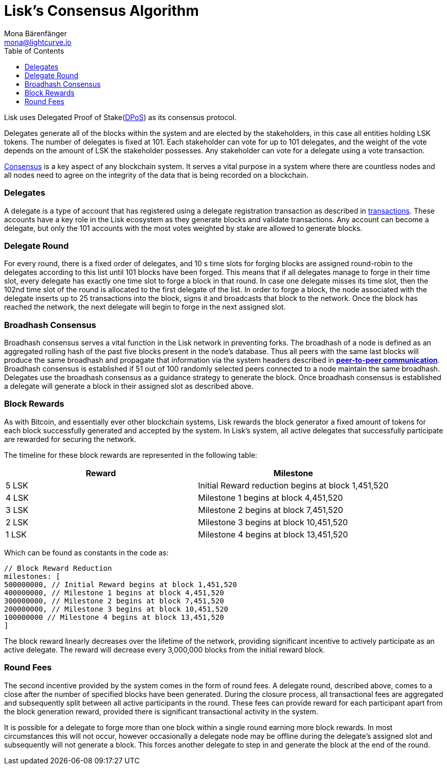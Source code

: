 = Lisk’s Consensus Algorithm
Mona Bärenfänger <mona@lightcurve.io>
:toc:
:imagesdir: ../assets/images

Lisk uses Delegated Proof of Stake(https://lisk.io/academy/blockchain-basics/how-does-blockchain-work/delegated-proof-of-stake/[DPoS]) as its consensus protocol.

Delegates generate all of the blocks within the system and are elected by the stakeholders, in this case all entities holding LSK tokens.
The number of delegates is fixed at 101.
Each stakeholder can vote for up to 101 delegates, and the weight of the vote depends on the amount of LSK the stakeholder possesses.
Any stakeholder can vote for a delegate using a vote transaction.

https://lisk.io/academy/blockchain-basics/how-does-blockchain-work/consensus-protocols/[Consensus] is a key aspect of any blockchain system.
It serves a vital purpose in a system where there are countless nodes and all nodes need to agree on the integrity of the data that is being recorded on a blockchain.

=== Delegates

A delegate is a type of account that has registered using a delegate registration transaction as described in xref:transactions.adoc[transactions].
These accounts have a key role in the Lisk ecosystem as they generate blocks and validate transactions.
Any account can become a delegate, but only the 101 accounts with the most votes weighted by stake are allowed to generate blocks.

=== Delegate Round

For every round, there is a fixed order of delegates, and 10 s time slots for forging blocks are assigned round-robin to the delegates according to this list until 101 blocks have been forged.
This means that if all delegates manage to forge in their time slot, every delegate has exactly one time slot to forge a block in that round.
In case one delegate misses its time slot, then the 102nd time slot of the round is allocated to the first delegate of the list.
In order to forge a block, the node associated with the delegate inserts up to 25 transactions into the block, signs it and broadcasts that block to the network.
Once the block has reached the network, the next delegate will begin to forge in the next assigned slot.

=== Broadhash Consensus

Broadhash consensus serves a vital function in the Lisk network in preventing forks.
The broadhash of a node is defined as an aggregated rolling hash of the past five blocks present in the node’s database.
Thus all peers with the same last blocks will produce the same broadhash and propagate that information via the system headers described in link:p2p-communication.md[*peer-to-peer communication*].
Broadhash consensus is established if 51 out of 100 randomly selected peers connected to a node maintain the same broadhash.
Delegates use the broadhash consensus as a guidance strategy to generate the block.
Once broadhash consensus is established a delegate will generate a block in their assigned slot as described above.

=== Block Rewards

As with Bitcoin, and essentially ever other blockchain systems, Lisk rewards the block generator a fixed amount of tokens for each block successfully generated and accepted by the system.
In Lisk’s system, all active delegates that successfully participate are rewarded for securing the network.

The timeline for these block rewards are represented in the following table:

[cols=",",options="header",]
|===
|Reward |Milestone
|5 LSK |Initial Reward reduction begins at block 1,451,520
|4 LSK |Milestone 1 begins at block 4,451,520
|3 LSK |Milestone 2 begins at block 7,451,520
|2 LSK |Milestone 3 begins at block 10,451,520
|1 LSK |Milestone 4 begins at block 13,451,520
|===

Which can be found as constants in the code as:

[source,javascript]
----
// Block Reward Reduction
milestones: [
500000000, // Initial Reward begins at block 1,451,520
400000000, // Milestone 1 begins at block 4,451,520
300000000, // Milestone 2 begins at block 7,451,520
200000000, // Milestone 3 begins at block 10,451,520
100000000 // Milestone 4 begins at block 13,451,520
]
----

The block reward linearly decreases over the lifetime of the network, providing significant incentive to actively participate as an active delegate.
The reward will decrease every 3,000,000 blocks from the initial reward block.

=== Round Fees

The second incentive provided by the system comes in the form of round fees.
A delegate round, described above, comes to a close after the number of specified blocks have been generated.
During the closure process, all transactional fees are aggregated and subsequently split between all active participants in the round.
These fees can provide reward for each participant apart from the block generation reward, provided there is significant transactional activity in the system.

It is possible for a delegate to forge more than one block within a single round earning more block rewards.
In most circumstances this will not occur, however occasionally a delegate node may be offline during the delegate’s assigned slot and subsequently will not generate a block.
This forces another delegate to step in and generate the block at the end of the round.
